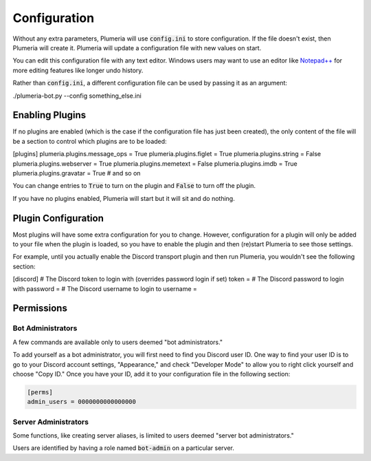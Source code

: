 Configuration
=============

Without any extra parameters, Plumeria will use :code:`config.ini` to store configuration. If the file doesn't exist, then Plumeria will create it. Plumeria will update a configuration file with new values on start.

You can edit this configuration file with any text editor. Windows users may want to use an editor like `Notepad++ <https://notepad-plus-plus.org/download/v7.html>`_ for more editing features like longer undo history.

Rather than :code:`config.ini`, a different configuration file can be used by passing it as an argument:

.. code-block:: console

./plumeria-bot.py --config something_else.ini

Enabling Plugins
----------------

If no plugins are enabled (which is the case if the configuration file has just been created), the only content of the file will be a section to control which plugins are to be loaded:

.. code-block:: ini

[plugins]
plumeria.plugins.message_ops = True
plumeria.plugins.figlet = True
plumeria.plugins.string = False
plumeria.plugins.webserver = True
plumeria.plugins.memetext = False
plumeria.plugins.imdb = True
plumeria.plugins.gravatar = True
# and so on

You can change entries to :code:`True` to turn on the plugin and :code:`False` to turn off the plugin.

If you have no plugins enabled, Plumeria will start but it will sit and do nothing.

Plugin Configuration
--------------------

Most plugins will have some extra configuration for you to change. However, configuration for a plugin will only be added to your file when the plugin is loaded, so you have to enable the plugin and then (re)start Plumeria to see those settings.

For example, until you actually enable the Discord transport plugin and then run Plumeria, you wouldn't see the following section:

.. code-block:: ini

[discord]
# The Discord token to login with (overrides password login if set)
token =
# The Discord password to login with
password =
# The Discord username to login to
username =

Permissions
-----------

Bot Administrators
~~~~~~~~~~~~~~~~~~

A few commands are available only to users deemed "bot administrators."

To add yourself as a bot administrator, you will first need to find you Discord user ID. One way to find your user ID is to go to your Discord account settings, "Appearance," and check "Developer Mode" to allow you to right click yourself and choose "Copy ID." Once you have your ID, add it to your configuration file in the following section:

.. code-block:: ini

        [perms]
        admin_users = 0000000000000000

Server Administrators
~~~~~~~~~~~~~~~~~~~~~

Some functions, like creating server aliases, is limited to users deemed "server bot administrators."

Users are identified by having a role named :code:`bot-admin` on a particular server.
